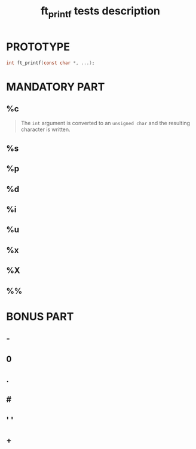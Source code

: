 #+title: ft_printf tests description
* PROTOTYPE
#+begin_src c
int ft_printf(const char *, ...);
#+end_src

* MANDATORY PART
** %c
#+begin_quote
The =int= argument is converted to an =unsigned char= and the resulting character is written.
#+end_quote
** %s
** %p
** %d
** %i
** %u
** %x
** %X
** %%

* BONUS PART
** -
** 0
** .
** #
** ' '
** +
